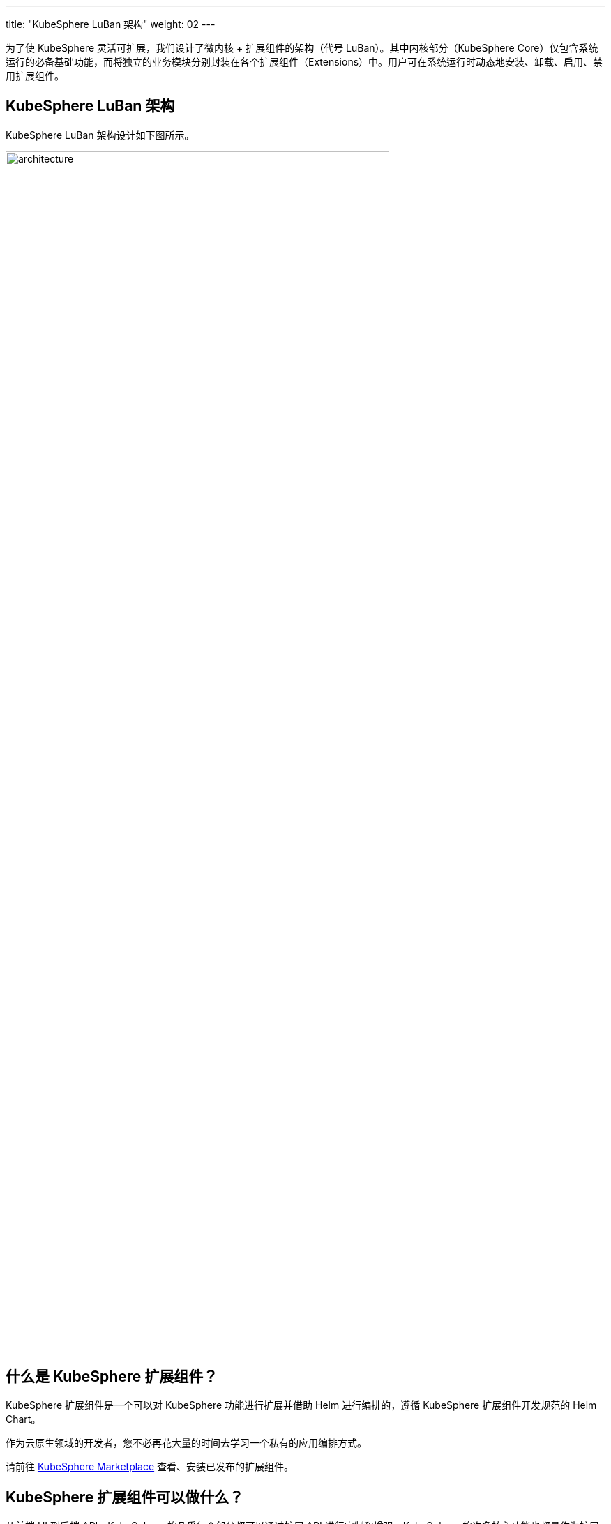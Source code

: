 ---
title: "KubeSphere LuBan 架构"
weight: 02
---

为了使 KubeSphere 灵活可扩展，我们设计了微内核 + 扩展组件的架构（代号 LuBan）。其中内核部分（KubeSphere Core）仅包含系统运行的必备基础功能，而将独立的业务模块分别封装在各个扩展组件（Extensions）中。用户可在系统运行时动态地安装、卸载、启用、禁用扩展组件。

== KubeSphere LuBan 架构

KubeSphere LuBan 架构设计如下图所示。

image:/images/ks-qkcp/zh/v4.0/4.0-architecture.png[architecture,80%]

== 什么是 KubeSphere 扩展组件？

KubeSphere 扩展组件是一个可以对 KubeSphere 功能进行扩展并借助 Helm 进行编排的，遵循 KubeSphere 扩展组件开发规范的 Helm Chart。

作为云原生领域的开发者，您不必再花大量的时间去学习一个私有的应用编排方式。

请前往 link:https://kubesphere.com.cn/extensions/marketplace/[KubeSphere Marketplace] 查看、安装已发布的扩展组件。

== KubeSphere 扩展组件可以做什么？

从前端 UI 到后端 API，KubeSphere 的几乎每个部分都可以通过扩展 API 进行定制和增强。KubeSphere 的许多核心功能也都是作为扩展构建的，并使用相同的扩展 API。

以下是使用扩展 API 可以实现的一些示例：

. 在项目的侧边导航栏，注入新的菜单与功能页面，支持管理更多类型的资源。
. 在平台层级菜单中注入功能入口，对平台的管理能力进行增强。
. 直接嵌入已有的第三方功能组件页面到 KubeSphere，对各分散的系统进行聚合。
. 覆盖 KubeSphere 已有的页面路由，实现您独有的业务逻辑。
. 对 KubeSphere 的 API 进行扩展。

如果您想更全面地了解扩展 API，请参阅link:https://dev-guide.kubesphere.io/extension-dev-guide/zh/feature-customization/[功能定制]。

== 如何构建扩展组件？

请参阅link:https://dev-guide.kubesphere.io/extension-dev-guide/zh/development-procedure/[开发流程]章节来熟悉如何构建扩展组件。

如果您在扩展组件的开发过程中有疑问，请尝试在 link:https://github.com/kubesphere/kubesphere/issues/new/choose[GitHub Issue] 获得帮助。



